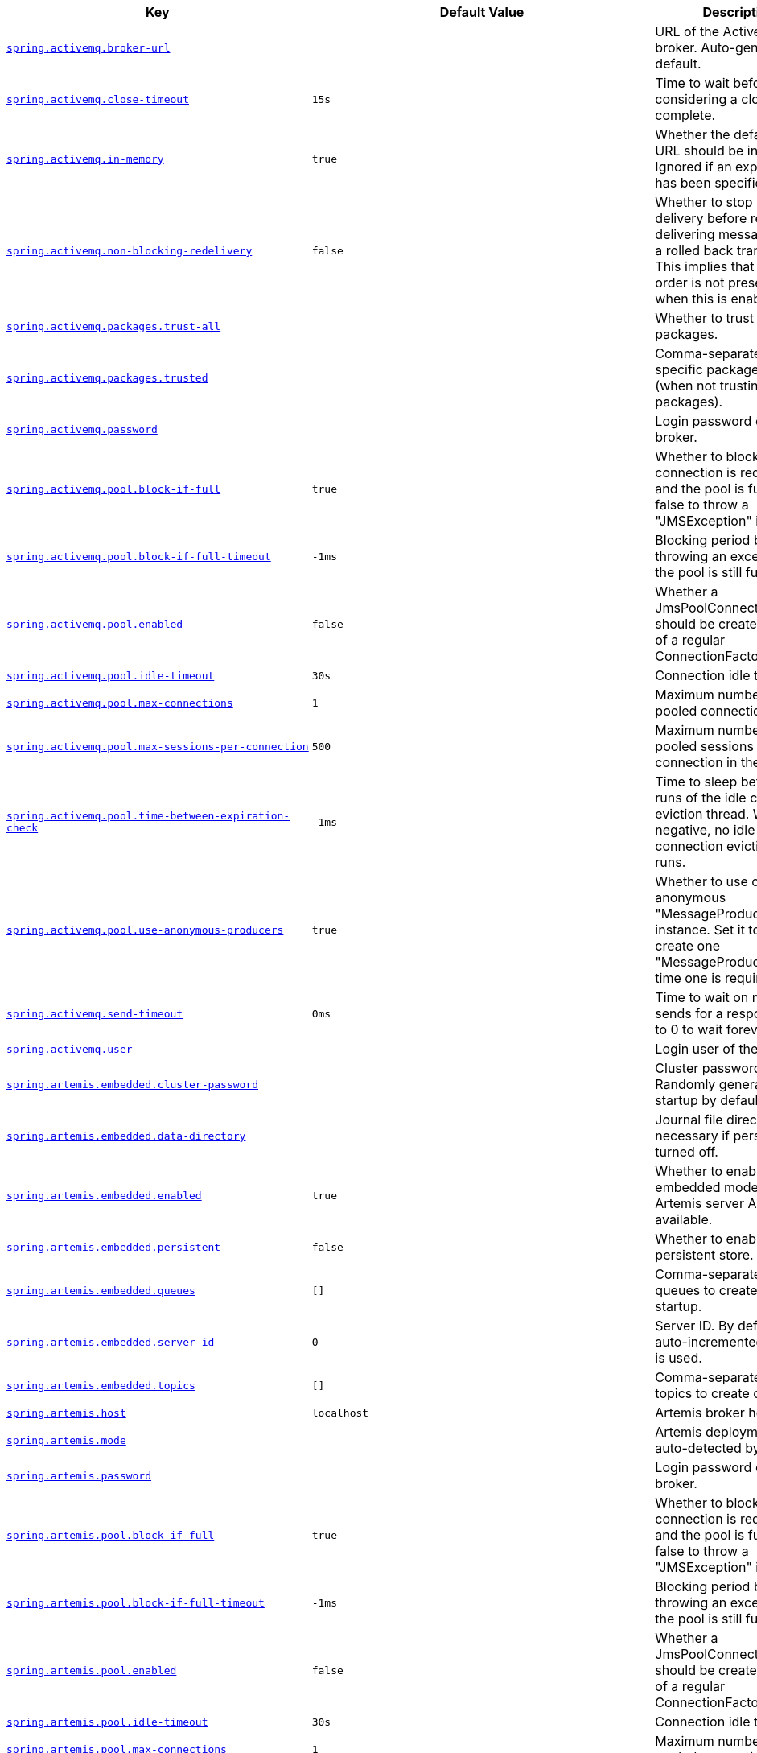 [cols="2,1,1", options="header"]
|===
|Key|Default Value|Description

|[[spring.activemq.broker-url]]<<spring.activemq.broker-url,`+spring.activemq.broker-url+`>>
|
|+++URL of the ActiveMQ broker. Auto-generated by default.+++

|[[spring.activemq.close-timeout]]<<spring.activemq.close-timeout,`+spring.activemq.close-timeout+`>>
|`+15s+`
|+++Time to wait before considering a close complete.+++

|[[spring.activemq.in-memory]]<<spring.activemq.in-memory,`+spring.activemq.in-memory+`>>
|`+true+`
|+++Whether the default broker URL should be in memory. Ignored if an explicit broker has been specified.+++

|[[spring.activemq.non-blocking-redelivery]]<<spring.activemq.non-blocking-redelivery,`+spring.activemq.non-blocking-redelivery+`>>
|`+false+`
|+++Whether to stop message delivery before re-delivering messages from a rolled back transaction. This implies that message order is not preserved when this is enabled.+++

|[[spring.activemq.packages.trust-all]]<<spring.activemq.packages.trust-all,`+spring.activemq.packages.trust-all+`>>
|
|+++Whether to trust all packages.+++

|[[spring.activemq.packages.trusted]]<<spring.activemq.packages.trusted,`+spring.activemq.packages.trusted+`>>
|
|+++Comma-separated list of specific packages to trust (when not trusting all packages).+++

|[[spring.activemq.password]]<<spring.activemq.password,`+spring.activemq.password+`>>
|
|+++Login password of the broker.+++

|[[spring.activemq.pool.block-if-full]]<<spring.activemq.pool.block-if-full,`+spring.activemq.pool.block-if-full+`>>
|`+true+`
|+++Whether to block when a connection is requested and the pool is full. Set it to false to throw a "JMSException" instead.+++

|[[spring.activemq.pool.block-if-full-timeout]]<<spring.activemq.pool.block-if-full-timeout,`+spring.activemq.pool.block-if-full-timeout+`>>
|`+-1ms+`
|+++Blocking period before throwing an exception if the pool is still full.+++

|[[spring.activemq.pool.enabled]]<<spring.activemq.pool.enabled,`+spring.activemq.pool.enabled+`>>
|`+false+`
|+++Whether a JmsPoolConnectionFactory should be created, instead of a regular ConnectionFactory.+++

|[[spring.activemq.pool.idle-timeout]]<<spring.activemq.pool.idle-timeout,`+spring.activemq.pool.idle-timeout+`>>
|`+30s+`
|+++Connection idle timeout.+++

|[[spring.activemq.pool.max-connections]]<<spring.activemq.pool.max-connections,`+spring.activemq.pool.max-connections+`>>
|`+1+`
|+++Maximum number of pooled connections.+++

|[[spring.activemq.pool.max-sessions-per-connection]]<<spring.activemq.pool.max-sessions-per-connection,`+spring.activemq.pool.max-sessions-per-connection+`>>
|`+500+`
|+++Maximum number of pooled sessions per connection in the pool.+++

|[[spring.activemq.pool.time-between-expiration-check]]<<spring.activemq.pool.time-between-expiration-check,`+spring.activemq.pool.time-between-expiration-check+`>>
|`+-1ms+`
|+++Time to sleep between runs of the idle connection eviction thread. When negative, no idle connection eviction thread runs.+++

|[[spring.activemq.pool.use-anonymous-producers]]<<spring.activemq.pool.use-anonymous-producers,`+spring.activemq.pool.use-anonymous-producers+`>>
|`+true+`
|+++Whether to use only one anonymous "MessageProducer" instance. Set it to false to create one "MessageProducer" every time one is required.+++

|[[spring.activemq.send-timeout]]<<spring.activemq.send-timeout,`+spring.activemq.send-timeout+`>>
|`+0ms+`
|+++Time to wait on message sends for a response. Set it to 0 to wait forever.+++

|[[spring.activemq.user]]<<spring.activemq.user,`+spring.activemq.user+`>>
|
|+++Login user of the broker.+++

|[[spring.artemis.embedded.cluster-password]]<<spring.artemis.embedded.cluster-password,`+spring.artemis.embedded.cluster-password+`>>
|
|+++Cluster password. Randomly generated on startup by default.+++

|[[spring.artemis.embedded.data-directory]]<<spring.artemis.embedded.data-directory,`+spring.artemis.embedded.data-directory+`>>
|
|+++Journal file directory. Not necessary if persistence is turned off.+++

|[[spring.artemis.embedded.enabled]]<<spring.artemis.embedded.enabled,`+spring.artemis.embedded.enabled+`>>
|`+true+`
|+++Whether to enable embedded mode if the Artemis server APIs are available.+++

|[[spring.artemis.embedded.persistent]]<<spring.artemis.embedded.persistent,`+spring.artemis.embedded.persistent+`>>
|`+false+`
|+++Whether to enable persistent store.+++

|[[spring.artemis.embedded.queues]]<<spring.artemis.embedded.queues,`+spring.artemis.embedded.queues+`>>
|`+[]+`
|+++Comma-separated list of queues to create on startup.+++

|[[spring.artemis.embedded.server-id]]<<spring.artemis.embedded.server-id,`+spring.artemis.embedded.server-id+`>>
|`+0+`
|+++Server ID. By default, an auto-incremented counter is used.+++

|[[spring.artemis.embedded.topics]]<<spring.artemis.embedded.topics,`+spring.artemis.embedded.topics+`>>
|`+[]+`
|+++Comma-separated list of topics to create on startup.+++

|[[spring.artemis.host]]<<spring.artemis.host,`+spring.artemis.host+`>>
|`+localhost+`
|+++Artemis broker host.+++

|[[spring.artemis.mode]]<<spring.artemis.mode,`+spring.artemis.mode+`>>
|
|+++Artemis deployment mode, auto-detected by default.+++

|[[spring.artemis.password]]<<spring.artemis.password,`+spring.artemis.password+`>>
|
|+++Login password of the broker.+++

|[[spring.artemis.pool.block-if-full]]<<spring.artemis.pool.block-if-full,`+spring.artemis.pool.block-if-full+`>>
|`+true+`
|+++Whether to block when a connection is requested and the pool is full. Set it to false to throw a "JMSException" instead.+++

|[[spring.artemis.pool.block-if-full-timeout]]<<spring.artemis.pool.block-if-full-timeout,`+spring.artemis.pool.block-if-full-timeout+`>>
|`+-1ms+`
|+++Blocking period before throwing an exception if the pool is still full.+++

|[[spring.artemis.pool.enabled]]<<spring.artemis.pool.enabled,`+spring.artemis.pool.enabled+`>>
|`+false+`
|+++Whether a JmsPoolConnectionFactory should be created, instead of a regular ConnectionFactory.+++

|[[spring.artemis.pool.idle-timeout]]<<spring.artemis.pool.idle-timeout,`+spring.artemis.pool.idle-timeout+`>>
|`+30s+`
|+++Connection idle timeout.+++

|[[spring.artemis.pool.max-connections]]<<spring.artemis.pool.max-connections,`+spring.artemis.pool.max-connections+`>>
|`+1+`
|+++Maximum number of pooled connections.+++

|[[spring.artemis.pool.max-sessions-per-connection]]<<spring.artemis.pool.max-sessions-per-connection,`+spring.artemis.pool.max-sessions-per-connection+`>>
|`+500+`
|+++Maximum number of pooled sessions per connection in the pool.+++

|[[spring.artemis.pool.time-between-expiration-check]]<<spring.artemis.pool.time-between-expiration-check,`+spring.artemis.pool.time-between-expiration-check+`>>
|`+-1ms+`
|+++Time to sleep between runs of the idle connection eviction thread. When negative, no idle connection eviction thread runs.+++

|[[spring.artemis.pool.use-anonymous-producers]]<<spring.artemis.pool.use-anonymous-producers,`+spring.artemis.pool.use-anonymous-producers+`>>
|`+true+`
|+++Whether to use only one anonymous "MessageProducer" instance. Set it to false to create one "MessageProducer" every time one is required.+++

|[[spring.artemis.port]]<<spring.artemis.port,`+spring.artemis.port+`>>
|`+61616+`
|+++Artemis broker port.+++

|[[spring.artemis.user]]<<spring.artemis.user,`+spring.artemis.user+`>>
|
|+++Login user of the broker.+++

|[[spring.batch.initialize-schema]]<<spring.batch.initialize-schema,`+spring.batch.initialize-schema+`>>
|`+embedded+`
|+++Database schema initialization mode.+++

|[[spring.batch.job.enabled]]<<spring.batch.job.enabled,`+spring.batch.job.enabled+`>>
|`+true+`
|+++Execute all Spring Batch jobs in the context on startup.+++

|[[spring.batch.job.names]]<<spring.batch.job.names,`+spring.batch.job.names+`>>
|
|+++Comma-separated list of job names to execute on startup (for instance, `job1,job2`). By default, all Jobs found in the context are executed.+++

|[[spring.batch.schema]]<<spring.batch.schema,`+spring.batch.schema+`>>
|`+classpath:org/springframework/batch/core/schema-@@platform@@.sql+`
|+++Path to the SQL file to use to initialize the database schema.+++

|[[spring.batch.table-prefix]]<<spring.batch.table-prefix,`+spring.batch.table-prefix+`>>
|
|+++Table prefix for all the batch meta-data tables.+++

|[[spring.hazelcast.config]]<<spring.hazelcast.config,`+spring.hazelcast.config+`>>
|
|+++The location of the configuration file to use to initialize Hazelcast.+++

|[[spring.integration.jdbc.initialize-schema]]<<spring.integration.jdbc.initialize-schema,`+spring.integration.jdbc.initialize-schema+`>>
|`+embedded+`
|+++Database schema initialization mode.+++

|[[spring.integration.jdbc.schema]]<<spring.integration.jdbc.schema,`+spring.integration.jdbc.schema+`>>
|`+classpath:org/springframework/integration/jdbc/schema-@@platform@@.sql+`
|+++Path to the SQL file to use to initialize the database schema.+++

|[[spring.integration.rsocket.client.host]]<<spring.integration.rsocket.client.host,`+spring.integration.rsocket.client.host+`>>
|
|+++TCP RSocket server host to connect to.+++

|[[spring.integration.rsocket.client.port]]<<spring.integration.rsocket.client.port,`+spring.integration.rsocket.client.port+`>>
|
|+++TCP RSocket server port to connect to.+++

|[[spring.integration.rsocket.client.uri]]<<spring.integration.rsocket.client.uri,`+spring.integration.rsocket.client.uri+`>>
|
|+++WebSocket RSocket server uri to connect to.+++

|[[spring.integration.rsocket.server.message-mapping-enabled]]<<spring.integration.rsocket.server.message-mapping-enabled,`+spring.integration.rsocket.server.message-mapping-enabled+`>>
|`+false+`
|+++Whether to handle message mapping for RSocket via Spring Integration.+++

|[[spring.jms.cache.consumers]]<<spring.jms.cache.consumers,`+spring.jms.cache.consumers+`>>
|`+false+`
|+++Whether to cache message consumers.+++

|[[spring.jms.cache.enabled]]<<spring.jms.cache.enabled,`+spring.jms.cache.enabled+`>>
|`+true+`
|+++Whether to cache sessions.+++

|[[spring.jms.cache.producers]]<<spring.jms.cache.producers,`+spring.jms.cache.producers+`>>
|`+true+`
|+++Whether to cache message producers.+++

|[[spring.jms.cache.session-cache-size]]<<spring.jms.cache.session-cache-size,`+spring.jms.cache.session-cache-size+`>>
|`+1+`
|+++Size of the session cache (per JMS Session type).+++

|[[spring.jms.jndi-name]]<<spring.jms.jndi-name,`+spring.jms.jndi-name+`>>
|
|+++Connection factory JNDI name. When set, takes precedence to others connection factory auto-configurations.+++

|[[spring.jms.listener.acknowledge-mode]]<<spring.jms.listener.acknowledge-mode,`+spring.jms.listener.acknowledge-mode+`>>
|
|+++Acknowledge mode of the container. By default, the listener is transacted with automatic acknowledgment.+++

|[[spring.jms.listener.auto-startup]]<<spring.jms.listener.auto-startup,`+spring.jms.listener.auto-startup+`>>
|`+true+`
|+++Start the container automatically on startup.+++

|[[spring.jms.listener.concurrency]]<<spring.jms.listener.concurrency,`+spring.jms.listener.concurrency+`>>
|
|+++Minimum number of concurrent consumers.+++

|[[spring.jms.listener.max-concurrency]]<<spring.jms.listener.max-concurrency,`+spring.jms.listener.max-concurrency+`>>
|
|+++Maximum number of concurrent consumers.+++

|[[spring.jms.listener.receive-timeout]]<<spring.jms.listener.receive-timeout,`+spring.jms.listener.receive-timeout+`>>
|`+1s+`
|+++Timeout to use for receive calls. Use -1 for a no-wait receive or 0 for no timeout at all. The latter is only feasible if not running within a transaction manager and is generally discouraged since it prevents clean shutdown.+++

|[[spring.jms.pub-sub-domain]]<<spring.jms.pub-sub-domain,`+spring.jms.pub-sub-domain+`>>
|`+false+`
|+++Whether the default destination type is topic.+++

|[[spring.jms.template.default-destination]]<<spring.jms.template.default-destination,`+spring.jms.template.default-destination+`>>
|
|+++Default destination to use on send and receive operations that do not have a destination parameter.+++

|[[spring.jms.template.delivery-delay]]<<spring.jms.template.delivery-delay,`+spring.jms.template.delivery-delay+`>>
|
|+++Delivery delay to use for send calls.+++

|[[spring.jms.template.delivery-mode]]<<spring.jms.template.delivery-mode,`+spring.jms.template.delivery-mode+`>>
|
|+++Delivery mode. Enables QoS (Quality of Service) when set.+++

|[[spring.jms.template.priority]]<<spring.jms.template.priority,`+spring.jms.template.priority+`>>
|
|+++Priority of a message when sending. Enables QoS (Quality of Service) when set.+++

|[[spring.jms.template.qos-enabled]]<<spring.jms.template.qos-enabled,`+spring.jms.template.qos-enabled+`>>
|
|+++Whether to enable explicit QoS (Quality of Service) when sending a message. When enabled, the delivery mode, priority and time-to-live properties will be used when sending a message. QoS is automatically enabled when at least one of those settings is customized.+++

|[[spring.jms.template.receive-timeout]]<<spring.jms.template.receive-timeout,`+spring.jms.template.receive-timeout+`>>
|
|+++Timeout to use for receive calls.+++

|[[spring.jms.template.time-to-live]]<<spring.jms.template.time-to-live,`+spring.jms.template.time-to-live+`>>
|
|+++Time-to-live of a message when sending. Enables QoS (Quality of Service) when set.+++

|[[spring.kafka.admin.client-id]]<<spring.kafka.admin.client-id,`+spring.kafka.admin.client-id+`>>
|
|+++ID to pass to the server when making requests. Used for server-side logging.+++

|[[spring.kafka.admin.fail-fast]]<<spring.kafka.admin.fail-fast,`+spring.kafka.admin.fail-fast+`>>
|`+false+`
|+++Whether to fail fast if the broker is not available on startup.+++

|[[spring.kafka.admin.properties]]<<spring.kafka.admin.properties,`+spring.kafka.admin.properties.*+`>>
|
|+++Additional admin-specific properties used to configure the client.+++

|[[spring.kafka.admin.security.protocol]]<<spring.kafka.admin.security.protocol,`+spring.kafka.admin.security.protocol+`>>
|
|+++Security protocol used to communicate with brokers.+++

|[[spring.kafka.admin.ssl.key-password]]<<spring.kafka.admin.ssl.key-password,`+spring.kafka.admin.ssl.key-password+`>>
|
|+++Password of the private key in the key store file.+++

|[[spring.kafka.admin.ssl.key-store-location]]<<spring.kafka.admin.ssl.key-store-location,`+spring.kafka.admin.ssl.key-store-location+`>>
|
|+++Location of the key store file.+++

|[[spring.kafka.admin.ssl.key-store-password]]<<spring.kafka.admin.ssl.key-store-password,`+spring.kafka.admin.ssl.key-store-password+`>>
|
|+++Store password for the key store file.+++

|[[spring.kafka.admin.ssl.key-store-type]]<<spring.kafka.admin.ssl.key-store-type,`+spring.kafka.admin.ssl.key-store-type+`>>
|
|+++Type of the key store.+++

|[[spring.kafka.admin.ssl.protocol]]<<spring.kafka.admin.ssl.protocol,`+spring.kafka.admin.ssl.protocol+`>>
|
|+++SSL protocol to use.+++

|[[spring.kafka.admin.ssl.trust-store-location]]<<spring.kafka.admin.ssl.trust-store-location,`+spring.kafka.admin.ssl.trust-store-location+`>>
|
|+++Location of the trust store file.+++

|[[spring.kafka.admin.ssl.trust-store-password]]<<spring.kafka.admin.ssl.trust-store-password,`+spring.kafka.admin.ssl.trust-store-password+`>>
|
|+++Store password for the trust store file.+++

|[[spring.kafka.admin.ssl.trust-store-type]]<<spring.kafka.admin.ssl.trust-store-type,`+spring.kafka.admin.ssl.trust-store-type+`>>
|
|+++Type of the trust store.+++

|[[spring.kafka.bootstrap-servers]]<<spring.kafka.bootstrap-servers,`+spring.kafka.bootstrap-servers+`>>
|
|+++Comma-delimited list of host:port pairs to use for establishing the initial connections to the Kafka cluster. Applies to all components unless overridden.+++

|[[spring.kafka.client-id]]<<spring.kafka.client-id,`+spring.kafka.client-id+`>>
|
|+++ID to pass to the server when making requests. Used for server-side logging.+++

|[[spring.kafka.consumer.auto-commit-interval]]<<spring.kafka.consumer.auto-commit-interval,`+spring.kafka.consumer.auto-commit-interval+`>>
|
|+++Frequency with which the consumer offsets are auto-committed to Kafka if 'enable.auto.commit' is set to true.+++

|[[spring.kafka.consumer.auto-offset-reset]]<<spring.kafka.consumer.auto-offset-reset,`+spring.kafka.consumer.auto-offset-reset+`>>
|
|+++What to do when there is no initial offset in Kafka or if the current offset no longer exists on the server.+++

|[[spring.kafka.consumer.bootstrap-servers]]<<spring.kafka.consumer.bootstrap-servers,`+spring.kafka.consumer.bootstrap-servers+`>>
|
|+++Comma-delimited list of host:port pairs to use for establishing the initial connections to the Kafka cluster. Overrides the global property, for consumers.+++

|[[spring.kafka.consumer.client-id]]<<spring.kafka.consumer.client-id,`+spring.kafka.consumer.client-id+`>>
|
|+++ID to pass to the server when making requests. Used for server-side logging.+++

|[[spring.kafka.consumer.enable-auto-commit]]<<spring.kafka.consumer.enable-auto-commit,`+spring.kafka.consumer.enable-auto-commit+`>>
|
|+++Whether the consumer's offset is periodically committed in the background.+++

|[[spring.kafka.consumer.fetch-max-wait]]<<spring.kafka.consumer.fetch-max-wait,`+spring.kafka.consumer.fetch-max-wait+`>>
|
|+++Maximum amount of time the server blocks before answering the fetch request if there isn't sufficient data to immediately satisfy the requirement given by "fetch-min-size".+++

|[[spring.kafka.consumer.fetch-min-size]]<<spring.kafka.consumer.fetch-min-size,`+spring.kafka.consumer.fetch-min-size+`>>
|
|+++Minimum amount of data the server should return for a fetch request.+++

|[[spring.kafka.consumer.group-id]]<<spring.kafka.consumer.group-id,`+spring.kafka.consumer.group-id+`>>
|
|+++Unique string that identifies the consumer group to which this consumer belongs.+++

|[[spring.kafka.consumer.heartbeat-interval]]<<spring.kafka.consumer.heartbeat-interval,`+spring.kafka.consumer.heartbeat-interval+`>>
|
|+++Expected time between heartbeats to the consumer coordinator.+++

|[[spring.kafka.consumer.isolation-level]]<<spring.kafka.consumer.isolation-level,`+spring.kafka.consumer.isolation-level+`>>
|`+read-uncommitted+`
|+++Isolation level for reading messages that have been written transactionally.+++

|[[spring.kafka.consumer.key-deserializer]]<<spring.kafka.consumer.key-deserializer,`+spring.kafka.consumer.key-deserializer+`>>
|
|+++Deserializer class for keys.+++

|[[spring.kafka.consumer.max-poll-records]]<<spring.kafka.consumer.max-poll-records,`+spring.kafka.consumer.max-poll-records+`>>
|
|+++Maximum number of records returned in a single call to poll().+++

|[[spring.kafka.consumer.properties]]<<spring.kafka.consumer.properties,`+spring.kafka.consumer.properties.*+`>>
|
|+++Additional consumer-specific properties used to configure the client.+++

|[[spring.kafka.consumer.security.protocol]]<<spring.kafka.consumer.security.protocol,`+spring.kafka.consumer.security.protocol+`>>
|
|+++Security protocol used to communicate with brokers.+++

|[[spring.kafka.consumer.ssl.key-password]]<<spring.kafka.consumer.ssl.key-password,`+spring.kafka.consumer.ssl.key-password+`>>
|
|+++Password of the private key in the key store file.+++

|[[spring.kafka.consumer.ssl.key-store-location]]<<spring.kafka.consumer.ssl.key-store-location,`+spring.kafka.consumer.ssl.key-store-location+`>>
|
|+++Location of the key store file.+++

|[[spring.kafka.consumer.ssl.key-store-password]]<<spring.kafka.consumer.ssl.key-store-password,`+spring.kafka.consumer.ssl.key-store-password+`>>
|
|+++Store password for the key store file.+++

|[[spring.kafka.consumer.ssl.key-store-type]]<<spring.kafka.consumer.ssl.key-store-type,`+spring.kafka.consumer.ssl.key-store-type+`>>
|
|+++Type of the key store.+++

|[[spring.kafka.consumer.ssl.protocol]]<<spring.kafka.consumer.ssl.protocol,`+spring.kafka.consumer.ssl.protocol+`>>
|
|+++SSL protocol to use.+++

|[[spring.kafka.consumer.ssl.trust-store-location]]<<spring.kafka.consumer.ssl.trust-store-location,`+spring.kafka.consumer.ssl.trust-store-location+`>>
|
|+++Location of the trust store file.+++

|[[spring.kafka.consumer.ssl.trust-store-password]]<<spring.kafka.consumer.ssl.trust-store-password,`+spring.kafka.consumer.ssl.trust-store-password+`>>
|
|+++Store password for the trust store file.+++

|[[spring.kafka.consumer.ssl.trust-store-type]]<<spring.kafka.consumer.ssl.trust-store-type,`+spring.kafka.consumer.ssl.trust-store-type+`>>
|
|+++Type of the trust store.+++

|[[spring.kafka.consumer.value-deserializer]]<<spring.kafka.consumer.value-deserializer,`+spring.kafka.consumer.value-deserializer+`>>
|
|+++Deserializer class for values.+++

|[[spring.kafka.jaas.control-flag]]<<spring.kafka.jaas.control-flag,`+spring.kafka.jaas.control-flag+`>>
|`+required+`
|+++Control flag for login configuration.+++

|[[spring.kafka.jaas.enabled]]<<spring.kafka.jaas.enabled,`+spring.kafka.jaas.enabled+`>>
|`+false+`
|+++Whether to enable JAAS configuration.+++

|[[spring.kafka.jaas.login-module]]<<spring.kafka.jaas.login-module,`+spring.kafka.jaas.login-module+`>>
|`+com.sun.security.auth.module.Krb5LoginModule+`
|+++Login module.+++

|[[spring.kafka.jaas.options]]<<spring.kafka.jaas.options,`+spring.kafka.jaas.options.*+`>>
|
|+++Additional JAAS options.+++

|[[spring.kafka.listener.ack-count]]<<spring.kafka.listener.ack-count,`+spring.kafka.listener.ack-count+`>>
|
|+++Number of records between offset commits when ackMode is "COUNT" or "COUNT_TIME".+++

|[[spring.kafka.listener.ack-mode]]<<spring.kafka.listener.ack-mode,`+spring.kafka.listener.ack-mode+`>>
|
|+++Listener AckMode. See the spring-kafka documentation.+++

|[[spring.kafka.listener.ack-time]]<<spring.kafka.listener.ack-time,`+spring.kafka.listener.ack-time+`>>
|
|+++Time between offset commits when ackMode is "TIME" or "COUNT_TIME".+++

|[[spring.kafka.listener.client-id]]<<spring.kafka.listener.client-id,`+spring.kafka.listener.client-id+`>>
|
|+++Prefix for the listener's consumer client.id property.+++

|[[spring.kafka.listener.concurrency]]<<spring.kafka.listener.concurrency,`+spring.kafka.listener.concurrency+`>>
|
|+++Number of threads to run in the listener containers.+++

|[[spring.kafka.listener.idle-between-polls]]<<spring.kafka.listener.idle-between-polls,`+spring.kafka.listener.idle-between-polls+`>>
|`+0+`
|+++Sleep interval between Consumer.poll(Duration) calls.+++

|[[spring.kafka.listener.idle-event-interval]]<<spring.kafka.listener.idle-event-interval,`+spring.kafka.listener.idle-event-interval+`>>
|
|+++Time between publishing idle consumer events (no data received).+++

|[[spring.kafka.listener.log-container-config]]<<spring.kafka.listener.log-container-config,`+spring.kafka.listener.log-container-config+`>>
|
|+++Whether to log the container configuration during initialization (INFO level).+++

|[[spring.kafka.listener.missing-topics-fatal]]<<spring.kafka.listener.missing-topics-fatal,`+spring.kafka.listener.missing-topics-fatal+`>>
|`+false+`
|+++Whether the container should fail to start if at least one of the configured topics are not present on the broker.+++

|[[spring.kafka.listener.monitor-interval]]<<spring.kafka.listener.monitor-interval,`+spring.kafka.listener.monitor-interval+`>>
|
|+++Time between checks for non-responsive consumers. If a duration suffix is not specified, seconds will be used.+++

|[[spring.kafka.listener.no-poll-threshold]]<<spring.kafka.listener.no-poll-threshold,`+spring.kafka.listener.no-poll-threshold+`>>
|
|+++Multiplier applied to "pollTimeout" to determine if a consumer is non-responsive.+++

|[[spring.kafka.listener.poll-timeout]]<<spring.kafka.listener.poll-timeout,`+spring.kafka.listener.poll-timeout+`>>
|
|+++Timeout to use when polling the consumer.+++

|[[spring.kafka.listener.type]]<<spring.kafka.listener.type,`+spring.kafka.listener.type+`>>
|`+single+`
|+++Listener type.+++

|[[spring.kafka.producer.acks]]<<spring.kafka.producer.acks,`+spring.kafka.producer.acks+`>>
|
|+++Number of acknowledgments the producer requires the leader to have received before considering a request complete.+++

|[[spring.kafka.producer.batch-size]]<<spring.kafka.producer.batch-size,`+spring.kafka.producer.batch-size+`>>
|
|+++Default batch size. A small batch size will make batching less common and may reduce throughput (a batch size of zero disables batching entirely).+++

|[[spring.kafka.producer.bootstrap-servers]]<<spring.kafka.producer.bootstrap-servers,`+spring.kafka.producer.bootstrap-servers+`>>
|
|+++Comma-delimited list of host:port pairs to use for establishing the initial connections to the Kafka cluster. Overrides the global property, for producers.+++

|[[spring.kafka.producer.buffer-memory]]<<spring.kafka.producer.buffer-memory,`+spring.kafka.producer.buffer-memory+`>>
|
|+++Total memory size the producer can use to buffer records waiting to be sent to the server.+++

|[[spring.kafka.producer.client-id]]<<spring.kafka.producer.client-id,`+spring.kafka.producer.client-id+`>>
|
|+++ID to pass to the server when making requests. Used for server-side logging.+++

|[[spring.kafka.producer.compression-type]]<<spring.kafka.producer.compression-type,`+spring.kafka.producer.compression-type+`>>
|
|+++Compression type for all data generated by the producer.+++

|[[spring.kafka.producer.key-serializer]]<<spring.kafka.producer.key-serializer,`+spring.kafka.producer.key-serializer+`>>
|
|+++Serializer class for keys.+++

|[[spring.kafka.producer.properties]]<<spring.kafka.producer.properties,`+spring.kafka.producer.properties.*+`>>
|
|+++Additional producer-specific properties used to configure the client.+++

|[[spring.kafka.producer.retries]]<<spring.kafka.producer.retries,`+spring.kafka.producer.retries+`>>
|
|+++When greater than zero, enables retrying of failed sends.+++

|[[spring.kafka.producer.security.protocol]]<<spring.kafka.producer.security.protocol,`+spring.kafka.producer.security.protocol+`>>
|
|+++Security protocol used to communicate with brokers.+++

|[[spring.kafka.producer.ssl.key-password]]<<spring.kafka.producer.ssl.key-password,`+spring.kafka.producer.ssl.key-password+`>>
|
|+++Password of the private key in the key store file.+++

|[[spring.kafka.producer.ssl.key-store-location]]<<spring.kafka.producer.ssl.key-store-location,`+spring.kafka.producer.ssl.key-store-location+`>>
|
|+++Location of the key store file.+++

|[[spring.kafka.producer.ssl.key-store-password]]<<spring.kafka.producer.ssl.key-store-password,`+spring.kafka.producer.ssl.key-store-password+`>>
|
|+++Store password for the key store file.+++

|[[spring.kafka.producer.ssl.key-store-type]]<<spring.kafka.producer.ssl.key-store-type,`+spring.kafka.producer.ssl.key-store-type+`>>
|
|+++Type of the key store.+++

|[[spring.kafka.producer.ssl.protocol]]<<spring.kafka.producer.ssl.protocol,`+spring.kafka.producer.ssl.protocol+`>>
|
|+++SSL protocol to use.+++

|[[spring.kafka.producer.ssl.trust-store-location]]<<spring.kafka.producer.ssl.trust-store-location,`+spring.kafka.producer.ssl.trust-store-location+`>>
|
|+++Location of the trust store file.+++

|[[spring.kafka.producer.ssl.trust-store-password]]<<spring.kafka.producer.ssl.trust-store-password,`+spring.kafka.producer.ssl.trust-store-password+`>>
|
|+++Store password for the trust store file.+++

|[[spring.kafka.producer.ssl.trust-store-type]]<<spring.kafka.producer.ssl.trust-store-type,`+spring.kafka.producer.ssl.trust-store-type+`>>
|
|+++Type of the trust store.+++

|[[spring.kafka.producer.transaction-id-prefix]]<<spring.kafka.producer.transaction-id-prefix,`+spring.kafka.producer.transaction-id-prefix+`>>
|
|+++When non empty, enables transaction support for producer.+++

|[[spring.kafka.producer.value-serializer]]<<spring.kafka.producer.value-serializer,`+spring.kafka.producer.value-serializer+`>>
|
|+++Serializer class for values.+++

|[[spring.kafka.properties]]<<spring.kafka.properties,`+spring.kafka.properties.*+`>>
|
|+++Additional properties, common to producers and consumers, used to configure the client.+++

|[[spring.kafka.security.protocol]]<<spring.kafka.security.protocol,`+spring.kafka.security.protocol+`>>
|
|+++Security protocol used to communicate with brokers.+++

|[[spring.kafka.ssl.key-password]]<<spring.kafka.ssl.key-password,`+spring.kafka.ssl.key-password+`>>
|
|+++Password of the private key in the key store file.+++

|[[spring.kafka.ssl.key-store-location]]<<spring.kafka.ssl.key-store-location,`+spring.kafka.ssl.key-store-location+`>>
|
|+++Location of the key store file.+++

|[[spring.kafka.ssl.key-store-password]]<<spring.kafka.ssl.key-store-password,`+spring.kafka.ssl.key-store-password+`>>
|
|+++Store password for the key store file.+++

|[[spring.kafka.ssl.key-store-type]]<<spring.kafka.ssl.key-store-type,`+spring.kafka.ssl.key-store-type+`>>
|
|+++Type of the key store.+++

|[[spring.kafka.ssl.protocol]]<<spring.kafka.ssl.protocol,`+spring.kafka.ssl.protocol+`>>
|
|+++SSL protocol to use.+++

|[[spring.kafka.ssl.trust-store-location]]<<spring.kafka.ssl.trust-store-location,`+spring.kafka.ssl.trust-store-location+`>>
|
|+++Location of the trust store file.+++

|[[spring.kafka.ssl.trust-store-password]]<<spring.kafka.ssl.trust-store-password,`+spring.kafka.ssl.trust-store-password+`>>
|
|+++Store password for the trust store file.+++

|[[spring.kafka.ssl.trust-store-type]]<<spring.kafka.ssl.trust-store-type,`+spring.kafka.ssl.trust-store-type+`>>
|
|+++Type of the trust store.+++

|[[spring.kafka.streams.application-id]]<<spring.kafka.streams.application-id,`+spring.kafka.streams.application-id+`>>
|
|+++Kafka streams application.id property; default spring.application.name.+++

|[[spring.kafka.streams.auto-startup]]<<spring.kafka.streams.auto-startup,`+spring.kafka.streams.auto-startup+`>>
|`+true+`
|+++Whether or not to auto-start the streams factory bean.+++

|[[spring.kafka.streams.bootstrap-servers]]<<spring.kafka.streams.bootstrap-servers,`+spring.kafka.streams.bootstrap-servers+`>>
|
|+++Comma-delimited list of host:port pairs to use for establishing the initial connections to the Kafka cluster. Overrides the global property, for streams.+++

|[[spring.kafka.streams.cache-max-size-buffering]]<<spring.kafka.streams.cache-max-size-buffering,`+spring.kafka.streams.cache-max-size-buffering+`>>
|
|+++Maximum memory size to be used for buffering across all threads.+++

|[[spring.kafka.streams.cleanup.on-shutdown]]<<spring.kafka.streams.cleanup.on-shutdown,`+spring.kafka.streams.cleanup.on-shutdown+`>>
|`+true+`
|+++Cleanup the application’s local state directory on shutdown.+++

|[[spring.kafka.streams.cleanup.on-startup]]<<spring.kafka.streams.cleanup.on-startup,`+spring.kafka.streams.cleanup.on-startup+`>>
|`+false+`
|+++Cleanup the application’s local state directory on startup.+++

|[[spring.kafka.streams.client-id]]<<spring.kafka.streams.client-id,`+spring.kafka.streams.client-id+`>>
|
|+++ID to pass to the server when making requests. Used for server-side logging.+++

|[[spring.kafka.streams.properties]]<<spring.kafka.streams.properties,`+spring.kafka.streams.properties.*+`>>
|
|+++Additional Kafka properties used to configure the streams.+++

|[[spring.kafka.streams.replication-factor]]<<spring.kafka.streams.replication-factor,`+spring.kafka.streams.replication-factor+`>>
|
|+++The replication factor for change log topics and repartition topics created by the stream processing application.+++

|[[spring.kafka.streams.security.protocol]]<<spring.kafka.streams.security.protocol,`+spring.kafka.streams.security.protocol+`>>
|
|+++Security protocol used to communicate with brokers.+++

|[[spring.kafka.streams.ssl.key-password]]<<spring.kafka.streams.ssl.key-password,`+spring.kafka.streams.ssl.key-password+`>>
|
|+++Password of the private key in the key store file.+++

|[[spring.kafka.streams.ssl.key-store-location]]<<spring.kafka.streams.ssl.key-store-location,`+spring.kafka.streams.ssl.key-store-location+`>>
|
|+++Location of the key store file.+++

|[[spring.kafka.streams.ssl.key-store-password]]<<spring.kafka.streams.ssl.key-store-password,`+spring.kafka.streams.ssl.key-store-password+`>>
|
|+++Store password for the key store file.+++

|[[spring.kafka.streams.ssl.key-store-type]]<<spring.kafka.streams.ssl.key-store-type,`+spring.kafka.streams.ssl.key-store-type+`>>
|
|+++Type of the key store.+++

|[[spring.kafka.streams.ssl.protocol]]<<spring.kafka.streams.ssl.protocol,`+spring.kafka.streams.ssl.protocol+`>>
|
|+++SSL protocol to use.+++

|[[spring.kafka.streams.ssl.trust-store-location]]<<spring.kafka.streams.ssl.trust-store-location,`+spring.kafka.streams.ssl.trust-store-location+`>>
|
|+++Location of the trust store file.+++

|[[spring.kafka.streams.ssl.trust-store-password]]<<spring.kafka.streams.ssl.trust-store-password,`+spring.kafka.streams.ssl.trust-store-password+`>>
|
|+++Store password for the trust store file.+++

|[[spring.kafka.streams.ssl.trust-store-type]]<<spring.kafka.streams.ssl.trust-store-type,`+spring.kafka.streams.ssl.trust-store-type+`>>
|
|+++Type of the trust store.+++

|[[spring.kafka.streams.state-dir]]<<spring.kafka.streams.state-dir,`+spring.kafka.streams.state-dir+`>>
|
|+++Directory location for the state store.+++

|[[spring.kafka.template.default-topic]]<<spring.kafka.template.default-topic,`+spring.kafka.template.default-topic+`>>
|
|+++Default topic to which messages are sent.+++

|[[spring.rabbitmq.address-shuffle-mode]]<<spring.rabbitmq.address-shuffle-mode,`+spring.rabbitmq.address-shuffle-mode+`>>
|`+none+`
|+++Mode used to shuffle configured addresses.+++

|[[spring.rabbitmq.addresses]]<<spring.rabbitmq.addresses,`+spring.rabbitmq.addresses+`>>
|
|+++Comma-separated list of addresses to which the client should connect. When set, the host and port are ignored.+++

|[[spring.rabbitmq.cache.channel.checkout-timeout]]<<spring.rabbitmq.cache.channel.checkout-timeout,`+spring.rabbitmq.cache.channel.checkout-timeout+`>>
|
|+++Duration to wait to obtain a channel if the cache size has been reached. If 0, always create a new channel.+++

|[[spring.rabbitmq.cache.channel.size]]<<spring.rabbitmq.cache.channel.size,`+spring.rabbitmq.cache.channel.size+`>>
|
|+++Number of channels to retain in the cache. When "check-timeout" &gt; 0, max channels per connection.+++

|[[spring.rabbitmq.cache.connection.mode]]<<spring.rabbitmq.cache.connection.mode,`+spring.rabbitmq.cache.connection.mode+`>>
|`+channel+`
|+++Connection factory cache mode.+++

|[[spring.rabbitmq.cache.connection.size]]<<spring.rabbitmq.cache.connection.size,`+spring.rabbitmq.cache.connection.size+`>>
|
|+++Number of connections to cache. Only applies when mode is CONNECTION.+++

|[[spring.rabbitmq.channel-rpc-timeout]]<<spring.rabbitmq.channel-rpc-timeout,`+spring.rabbitmq.channel-rpc-timeout+`>>
|`+10m+`
|+++Continuation timeout for RPC calls in channels. Set it to zero to wait forever.+++

|[[spring.rabbitmq.connection-timeout]]<<spring.rabbitmq.connection-timeout,`+spring.rabbitmq.connection-timeout+`>>
|
|+++Connection timeout. Set it to zero to wait forever.+++

|[[spring.rabbitmq.dynamic]]<<spring.rabbitmq.dynamic,`+spring.rabbitmq.dynamic+`>>
|`+true+`
|+++Whether to create an AmqpAdmin bean.+++

|[[spring.rabbitmq.host]]<<spring.rabbitmq.host,`+spring.rabbitmq.host+`>>
|`+localhost+`
|+++RabbitMQ host. Ignored if an address is set.+++

|[[spring.rabbitmq.listener.direct.acknowledge-mode]]<<spring.rabbitmq.listener.direct.acknowledge-mode,`+spring.rabbitmq.listener.direct.acknowledge-mode+`>>
|
|+++Acknowledge mode of container.+++

|[[spring.rabbitmq.listener.direct.auto-startup]]<<spring.rabbitmq.listener.direct.auto-startup,`+spring.rabbitmq.listener.direct.auto-startup+`>>
|`+true+`
|+++Whether to start the container automatically on startup.+++

|[[spring.rabbitmq.listener.direct.consumers-per-queue]]<<spring.rabbitmq.listener.direct.consumers-per-queue,`+spring.rabbitmq.listener.direct.consumers-per-queue+`>>
|
|+++Number of consumers per queue.+++

|[[spring.rabbitmq.listener.direct.de-batching-enabled]]<<spring.rabbitmq.listener.direct.de-batching-enabled,`+spring.rabbitmq.listener.direct.de-batching-enabled+`>>
|`+true+`
|+++Whether the container should present batched messages as discrete messages or call the listener with the batch.+++

|[[spring.rabbitmq.listener.direct.default-requeue-rejected]]<<spring.rabbitmq.listener.direct.default-requeue-rejected,`+spring.rabbitmq.listener.direct.default-requeue-rejected+`>>
|
|+++Whether rejected deliveries are re-queued by default.+++

|[[spring.rabbitmq.listener.direct.idle-event-interval]]<<spring.rabbitmq.listener.direct.idle-event-interval,`+spring.rabbitmq.listener.direct.idle-event-interval+`>>
|
|+++How often idle container events should be published.+++

|[[spring.rabbitmq.listener.direct.missing-queues-fatal]]<<spring.rabbitmq.listener.direct.missing-queues-fatal,`+spring.rabbitmq.listener.direct.missing-queues-fatal+`>>
|`+false+`
|+++Whether to fail if the queues declared by the container are not available on the broker.+++

|[[spring.rabbitmq.listener.direct.prefetch]]<<spring.rabbitmq.listener.direct.prefetch,`+spring.rabbitmq.listener.direct.prefetch+`>>
|
|+++Maximum number of unacknowledged messages that can be outstanding at each consumer.+++

|[[spring.rabbitmq.listener.direct.retry.enabled]]<<spring.rabbitmq.listener.direct.retry.enabled,`+spring.rabbitmq.listener.direct.retry.enabled+`>>
|`+false+`
|+++Whether publishing retries are enabled.+++

|[[spring.rabbitmq.listener.direct.retry.initial-interval]]<<spring.rabbitmq.listener.direct.retry.initial-interval,`+spring.rabbitmq.listener.direct.retry.initial-interval+`>>
|`+1000ms+`
|+++Duration between the first and second attempt to deliver a message.+++

|[[spring.rabbitmq.listener.direct.retry.max-attempts]]<<spring.rabbitmq.listener.direct.retry.max-attempts,`+spring.rabbitmq.listener.direct.retry.max-attempts+`>>
|`+3+`
|+++Maximum number of attempts to deliver a message.+++

|[[spring.rabbitmq.listener.direct.retry.max-interval]]<<spring.rabbitmq.listener.direct.retry.max-interval,`+spring.rabbitmq.listener.direct.retry.max-interval+`>>
|`+10000ms+`
|+++Maximum duration between attempts.+++

|[[spring.rabbitmq.listener.direct.retry.multiplier]]<<spring.rabbitmq.listener.direct.retry.multiplier,`+spring.rabbitmq.listener.direct.retry.multiplier+`>>
|`+1+`
|+++Multiplier to apply to the previous retry interval.+++

|[[spring.rabbitmq.listener.direct.retry.stateless]]<<spring.rabbitmq.listener.direct.retry.stateless,`+spring.rabbitmq.listener.direct.retry.stateless+`>>
|`+true+`
|+++Whether retries are stateless or stateful.+++

|[[spring.rabbitmq.listener.simple.acknowledge-mode]]<<spring.rabbitmq.listener.simple.acknowledge-mode,`+spring.rabbitmq.listener.simple.acknowledge-mode+`>>
|
|+++Acknowledge mode of container.+++

|[[spring.rabbitmq.listener.simple.auto-startup]]<<spring.rabbitmq.listener.simple.auto-startup,`+spring.rabbitmq.listener.simple.auto-startup+`>>
|`+true+`
|+++Whether to start the container automatically on startup.+++

|[[spring.rabbitmq.listener.simple.batch-size]]<<spring.rabbitmq.listener.simple.batch-size,`+spring.rabbitmq.listener.simple.batch-size+`>>
|
|+++Batch size, expressed as the number of physical messages, to be used by the container.+++

|[[spring.rabbitmq.listener.simple.concurrency]]<<spring.rabbitmq.listener.simple.concurrency,`+spring.rabbitmq.listener.simple.concurrency+`>>
|
|+++Minimum number of listener invoker threads.+++

|[[spring.rabbitmq.listener.simple.consumer-batch-enabled]]<<spring.rabbitmq.listener.simple.consumer-batch-enabled,`+spring.rabbitmq.listener.simple.consumer-batch-enabled+`>>
|`+false+`
|+++Whether the container creates a batch of messages based on the 'receive-timeout' and 'batch-size'. Coerces 'de-batching-enabled' to true to include the contents of a producer created batch in the batch as discrete records.+++

|[[spring.rabbitmq.listener.simple.de-batching-enabled]]<<spring.rabbitmq.listener.simple.de-batching-enabled,`+spring.rabbitmq.listener.simple.de-batching-enabled+`>>
|`+true+`
|+++Whether the container should present batched messages as discrete messages or call the listener with the batch.+++

|[[spring.rabbitmq.listener.simple.default-requeue-rejected]]<<spring.rabbitmq.listener.simple.default-requeue-rejected,`+spring.rabbitmq.listener.simple.default-requeue-rejected+`>>
|
|+++Whether rejected deliveries are re-queued by default.+++

|[[spring.rabbitmq.listener.simple.idle-event-interval]]<<spring.rabbitmq.listener.simple.idle-event-interval,`+spring.rabbitmq.listener.simple.idle-event-interval+`>>
|
|+++How often idle container events should be published.+++

|[[spring.rabbitmq.listener.simple.max-concurrency]]<<spring.rabbitmq.listener.simple.max-concurrency,`+spring.rabbitmq.listener.simple.max-concurrency+`>>
|
|+++Maximum number of listener invoker threads.+++

|[[spring.rabbitmq.listener.simple.missing-queues-fatal]]<<spring.rabbitmq.listener.simple.missing-queues-fatal,`+spring.rabbitmq.listener.simple.missing-queues-fatal+`>>
|`+true+`
|+++Whether to fail if the queues declared by the container are not available on the broker and/or whether to stop the container if one or more queues are deleted at runtime.+++

|[[spring.rabbitmq.listener.simple.prefetch]]<<spring.rabbitmq.listener.simple.prefetch,`+spring.rabbitmq.listener.simple.prefetch+`>>
|
|+++Maximum number of unacknowledged messages that can be outstanding at each consumer.+++

|[[spring.rabbitmq.listener.simple.retry.enabled]]<<spring.rabbitmq.listener.simple.retry.enabled,`+spring.rabbitmq.listener.simple.retry.enabled+`>>
|`+false+`
|+++Whether publishing retries are enabled.+++

|[[spring.rabbitmq.listener.simple.retry.initial-interval]]<<spring.rabbitmq.listener.simple.retry.initial-interval,`+spring.rabbitmq.listener.simple.retry.initial-interval+`>>
|`+1000ms+`
|+++Duration between the first and second attempt to deliver a message.+++

|[[spring.rabbitmq.listener.simple.retry.max-attempts]]<<spring.rabbitmq.listener.simple.retry.max-attempts,`+spring.rabbitmq.listener.simple.retry.max-attempts+`>>
|`+3+`
|+++Maximum number of attempts to deliver a message.+++

|[[spring.rabbitmq.listener.simple.retry.max-interval]]<<spring.rabbitmq.listener.simple.retry.max-interval,`+spring.rabbitmq.listener.simple.retry.max-interval+`>>
|`+10000ms+`
|+++Maximum duration between attempts.+++

|[[spring.rabbitmq.listener.simple.retry.multiplier]]<<spring.rabbitmq.listener.simple.retry.multiplier,`+spring.rabbitmq.listener.simple.retry.multiplier+`>>
|`+1+`
|+++Multiplier to apply to the previous retry interval.+++

|[[spring.rabbitmq.listener.simple.retry.stateless]]<<spring.rabbitmq.listener.simple.retry.stateless,`+spring.rabbitmq.listener.simple.retry.stateless+`>>
|`+true+`
|+++Whether retries are stateless or stateful.+++

|[[spring.rabbitmq.listener.type]]<<spring.rabbitmq.listener.type,`+spring.rabbitmq.listener.type+`>>
|`+simple+`
|+++Listener container type.+++

|[[spring.rabbitmq.password]]<<spring.rabbitmq.password,`+spring.rabbitmq.password+`>>
|`+guest+`
|+++Login to authenticate against the broker.+++

|[[spring.rabbitmq.port]]<<spring.rabbitmq.port,`+spring.rabbitmq.port+`>>
|
|+++RabbitMQ port. Ignored if an address is set. Default to 5672, or 5671 if SSL is enabled.+++

|[[spring.rabbitmq.publisher-confirm-type]]<<spring.rabbitmq.publisher-confirm-type,`+spring.rabbitmq.publisher-confirm-type+`>>
|
|+++Type of publisher confirms to use.+++

|[[spring.rabbitmq.publisher-returns]]<<spring.rabbitmq.publisher-returns,`+spring.rabbitmq.publisher-returns+`>>
|`+false+`
|+++Whether to enable publisher returns.+++

|[[spring.rabbitmq.requested-channel-max]]<<spring.rabbitmq.requested-channel-max,`+spring.rabbitmq.requested-channel-max+`>>
|`+2047+`
|+++Number of channels per connection requested by the client. Use 0 for unlimited.+++

|[[spring.rabbitmq.requested-heartbeat]]<<spring.rabbitmq.requested-heartbeat,`+spring.rabbitmq.requested-heartbeat+`>>
|
|+++Requested heartbeat timeout; zero for none. If a duration suffix is not specified, seconds will be used.+++

|[[spring.rabbitmq.ssl.algorithm]]<<spring.rabbitmq.ssl.algorithm,`+spring.rabbitmq.ssl.algorithm+`>>
|
|+++SSL algorithm to use. By default, configured by the Rabbit client library.+++

|[[spring.rabbitmq.ssl.enabled]]<<spring.rabbitmq.ssl.enabled,`+spring.rabbitmq.ssl.enabled+`>>
|
|+++Whether to enable SSL support. Determined automatically if an address is provided with the protocol (amqp:// vs. amqps://).+++

|[[spring.rabbitmq.ssl.key-store]]<<spring.rabbitmq.ssl.key-store,`+spring.rabbitmq.ssl.key-store+`>>
|
|+++Path to the key store that holds the SSL certificate.+++

|[[spring.rabbitmq.ssl.key-store-password]]<<spring.rabbitmq.ssl.key-store-password,`+spring.rabbitmq.ssl.key-store-password+`>>
|
|+++Password used to access the key store.+++

|[[spring.rabbitmq.ssl.key-store-type]]<<spring.rabbitmq.ssl.key-store-type,`+spring.rabbitmq.ssl.key-store-type+`>>
|`+PKCS12+`
|+++Key store type.+++

|[[spring.rabbitmq.ssl.trust-store]]<<spring.rabbitmq.ssl.trust-store,`+spring.rabbitmq.ssl.trust-store+`>>
|
|+++Trust store that holds SSL certificates.+++

|[[spring.rabbitmq.ssl.trust-store-password]]<<spring.rabbitmq.ssl.trust-store-password,`+spring.rabbitmq.ssl.trust-store-password+`>>
|
|+++Password used to access the trust store.+++

|[[spring.rabbitmq.ssl.trust-store-type]]<<spring.rabbitmq.ssl.trust-store-type,`+spring.rabbitmq.ssl.trust-store-type+`>>
|`+JKS+`
|+++Trust store type.+++

|[[spring.rabbitmq.ssl.validate-server-certificate]]<<spring.rabbitmq.ssl.validate-server-certificate,`+spring.rabbitmq.ssl.validate-server-certificate+`>>
|`+true+`
|+++Whether to enable server side certificate validation.+++

|[[spring.rabbitmq.ssl.verify-hostname]]<<spring.rabbitmq.ssl.verify-hostname,`+spring.rabbitmq.ssl.verify-hostname+`>>
|`+true+`
|+++Whether to enable hostname verification.+++

|[[spring.rabbitmq.template.default-receive-queue]]<<spring.rabbitmq.template.default-receive-queue,`+spring.rabbitmq.template.default-receive-queue+`>>
|
|+++Name of the default queue to receive messages from when none is specified explicitly.+++

|[[spring.rabbitmq.template.exchange]]<<spring.rabbitmq.template.exchange,`+spring.rabbitmq.template.exchange+`>>
|
|+++Name of the default exchange to use for send operations.+++

|[[spring.rabbitmq.template.mandatory]]<<spring.rabbitmq.template.mandatory,`+spring.rabbitmq.template.mandatory+`>>
|
|+++Whether to enable mandatory messages.+++

|[[spring.rabbitmq.template.receive-timeout]]<<spring.rabbitmq.template.receive-timeout,`+spring.rabbitmq.template.receive-timeout+`>>
|
|+++Timeout for `receive()` operations.+++

|[[spring.rabbitmq.template.reply-timeout]]<<spring.rabbitmq.template.reply-timeout,`+spring.rabbitmq.template.reply-timeout+`>>
|
|+++Timeout for `sendAndReceive()` operations.+++

|[[spring.rabbitmq.template.retry.enabled]]<<spring.rabbitmq.template.retry.enabled,`+spring.rabbitmq.template.retry.enabled+`>>
|`+false+`
|+++Whether publishing retries are enabled.+++

|[[spring.rabbitmq.template.retry.initial-interval]]<<spring.rabbitmq.template.retry.initial-interval,`+spring.rabbitmq.template.retry.initial-interval+`>>
|`+1000ms+`
|+++Duration between the first and second attempt to deliver a message.+++

|[[spring.rabbitmq.template.retry.max-attempts]]<<spring.rabbitmq.template.retry.max-attempts,`+spring.rabbitmq.template.retry.max-attempts+`>>
|`+3+`
|+++Maximum number of attempts to deliver a message.+++

|[[spring.rabbitmq.template.retry.max-interval]]<<spring.rabbitmq.template.retry.max-interval,`+spring.rabbitmq.template.retry.max-interval+`>>
|`+10000ms+`
|+++Maximum duration between attempts.+++

|[[spring.rabbitmq.template.retry.multiplier]]<<spring.rabbitmq.template.retry.multiplier,`+spring.rabbitmq.template.retry.multiplier+`>>
|`+1+`
|+++Multiplier to apply to the previous retry interval.+++

|[[spring.rabbitmq.template.routing-key]]<<spring.rabbitmq.template.routing-key,`+spring.rabbitmq.template.routing-key+`>>
|
|+++Value of a default routing key to use for send operations.+++

|[[spring.rabbitmq.username]]<<spring.rabbitmq.username,`+spring.rabbitmq.username+`>>
|`+guest+`
|+++Login user to authenticate to the broker.+++

|[[spring.rabbitmq.virtual-host]]<<spring.rabbitmq.virtual-host,`+spring.rabbitmq.virtual-host+`>>
|
|+++Virtual host to use when connecting to the broker.+++

|===
